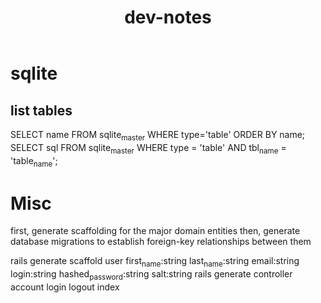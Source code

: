 #+TITLE: dev-notes
* sqlite
** list tables
SELECT name FROM sqlite_master WHERE type='table' ORDER BY name;
SELECT sql FROM sqlite_master WHERE type = 'table' AND tbl_name = 'table_name';
* Misc
first, generate scaffolding for the major domain entities
then, generate database migrations to establish foreign-key relationships between them

rails generate scaffold user first_name:string last_name:string email:string login:string hashed_password:string salt:string
rails generate controller account login logout index
